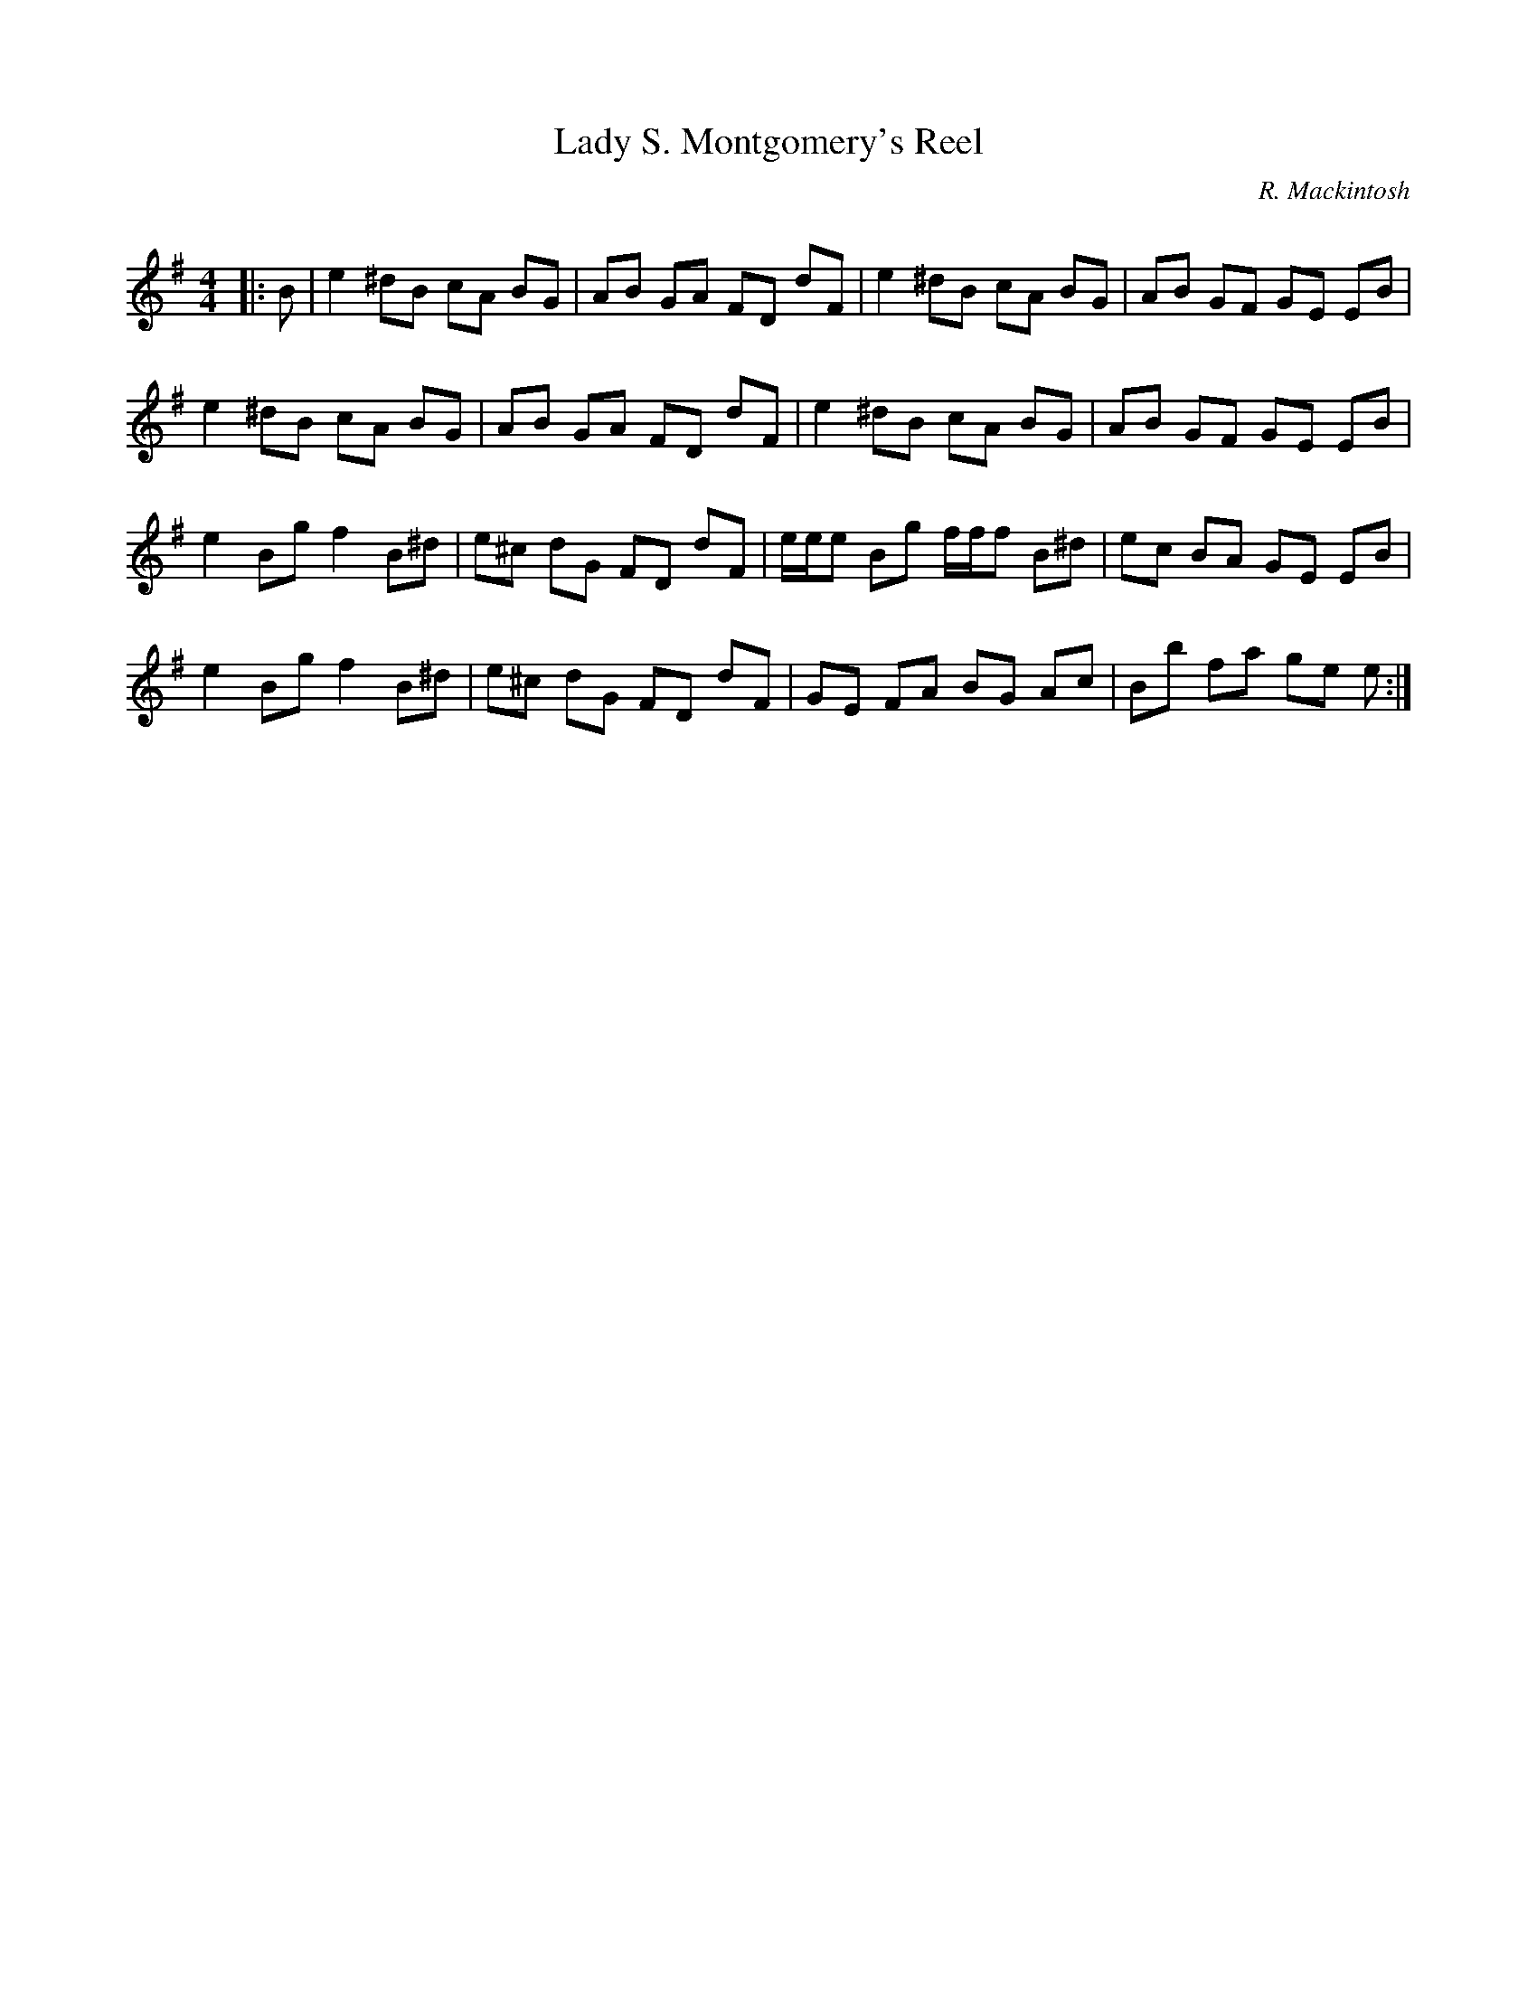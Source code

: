 X:1
T: Lady S. Montgomery's Reel
C:R. Mackintosh
R:Reel
Q: 232
K:Em
M:4/4
L:1/8
|:B|e2 ^dB cA BG|AB GA FD dF|e2 ^dB cA BG|AB GF GE EB|
e2 ^dB cA BG|AB GA FD dF|e2 ^dB cA BG|AB GF GE EB|
e2 Bg f2 B^d|e^c dG FD dF|e1/2e1/2e Bg f1/2f1/2f B^d|ec BA GE EB|
e2 Bg f2 B^d|e^c dG FD dF|GE FA BG Ac|Bb fa ge e:|

